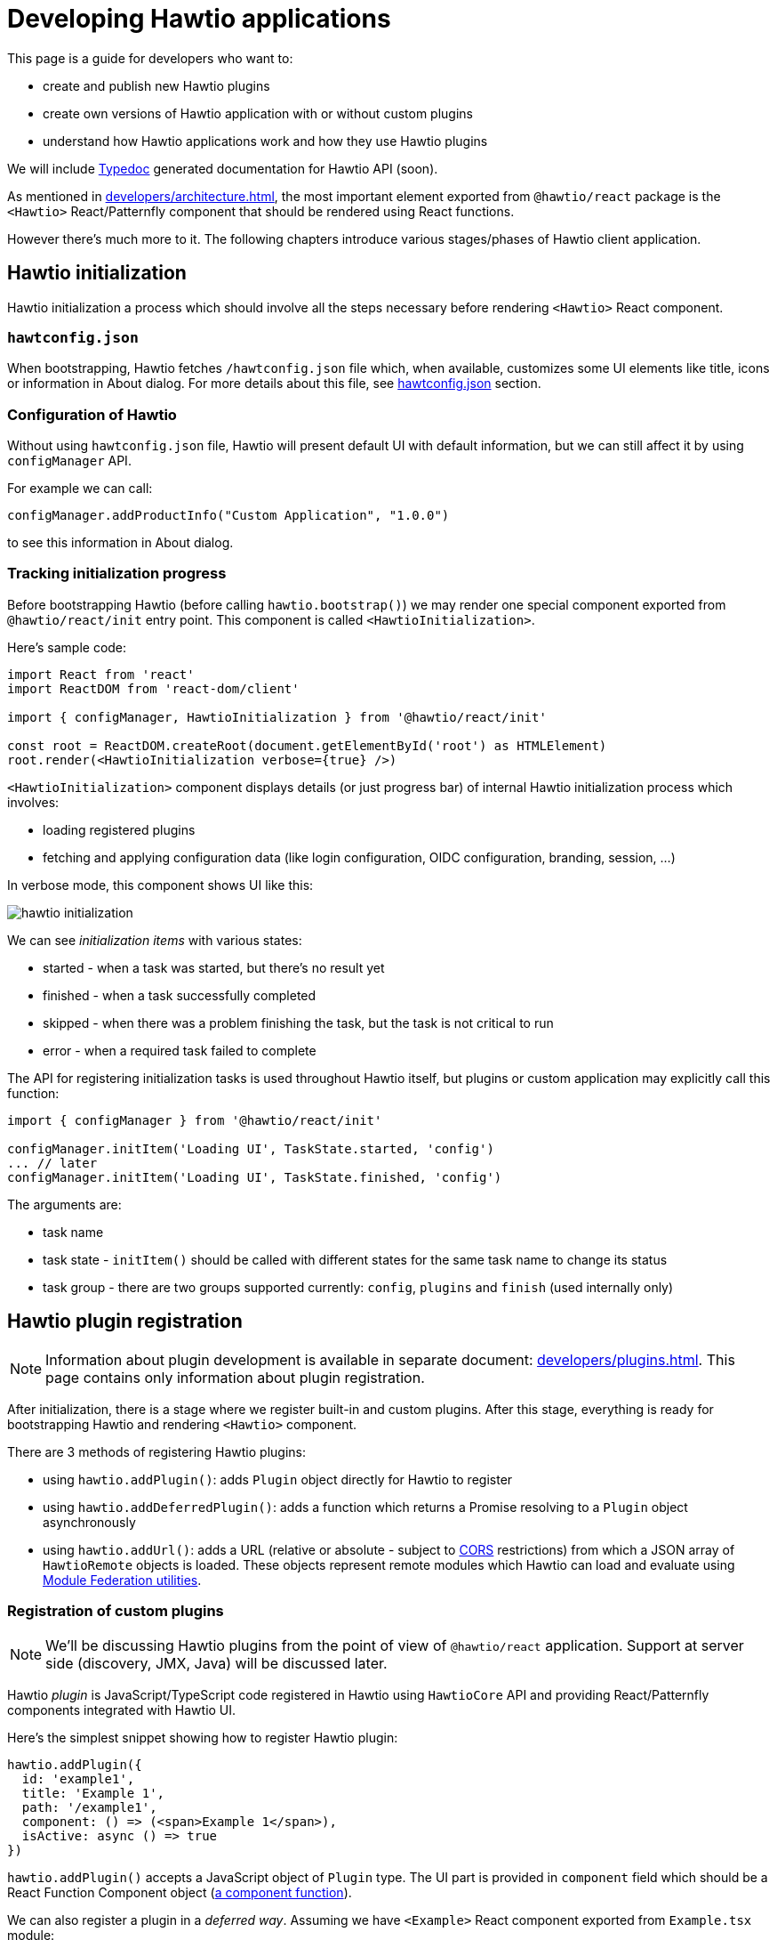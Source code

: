 = Developing Hawtio applications

This page is a guide for developers who want to:

* create and publish new Hawtio plugins
* create own versions of Hawtio application with or without custom plugins
* understand how Hawtio applications work and how they use Hawtio plugins

We will include https://typedoc.org/[Typedoc] generated documentation for Hawtio API (soon).

As mentioned in xref:developers/architecture.adoc[], the most important element exported from `@hawtio/react` package is the `<Hawtio>` React/Patternfly component that should be rendered using React functions.

However there's much more to it. The following chapters introduce various stages/phases of Hawtio client application.

== Hawtio initialization

Hawtio initialization a process which should involve all the steps necessary before rendering `<Hawtio>` React component.

=== `hawtconfig.json`

When bootstrapping, Hawtio fetches `/hawtconfig.json` file which, when available, customizes some UI elements like title, icons or information in About dialog.
For more details about this file, see xref::configuration.adoc#_hawtconfig_json[hawtconfig.json] section.

=== Configuration of Hawtio

Without using `hawtconfig.json` file, Hawtio will present default UI with default information, but we can still affect it by using `configManager` API.

For example we can call:
[source,javascript]
----
configManager.addProductInfo("Custom Application", "1.0.0")
----

to see this information in About dialog.

=== Tracking initialization progress

Before bootstrapping Hawtio (before calling `hawtio.bootstrap()`) we may render one special component exported from `@hawtio/react/init` entry point. This component is called `<HawtioInitialization>`.

Here's sample code:
[source,javascript]
----
import React from 'react'
import ReactDOM from 'react-dom/client'

import { configManager, HawtioInitialization } from '@hawtio/react/init'

const root = ReactDOM.createRoot(document.getElementById('root') as HTMLElement)
root.render(<HawtioInitialization verbose={true} />)
----

`<HawtioInitialization>` component displays details (or just progress bar) of internal Hawtio initialization process which involves:

* loading registered plugins
* fetching and applying configuration data (like login configuration, OIDC configuration, branding, session, ...)

In verbose mode, this component shows UI like this:

image::hawtio-initialization.png[]

We can see _initialization items_ with various states:

* started - when a task was started, but there's no result yet
* finished - when a task successfully completed
* skipped - when there was a problem finishing the task, but the task is not critical to run
* error - when a required task failed to complete

The API for registering initialization tasks is used throughout Hawtio itself, but plugins or custom application may explicitly call this function:
[source,javascript,opts=novalidate]
----
import { configManager } from '@hawtio/react/init'

configManager.initItem('Loading UI', TaskState.started, 'config')
... // later
configManager.initItem('Loading UI', TaskState.finished, 'config')
----

The arguments are:

* task name
* task state - `initItem()` should be called with different states for the same task name to change its status
* task group - there are two groups supported currently: `config`, `plugins` and `finish` (used internally only)

== Hawtio plugin registration

NOTE: Information about plugin development is available in separate document: xref:developers/plugins.adoc[]. This page
contains only information about plugin registration.

After initialization, there is a stage where we register built-in and custom plugins. After this stage,
everything is ready for bootstrapping Hawtio and rendering `<Hawtio>` component.

There are 3 methods of registering Hawtio plugins:

* using `hawtio.addPlugin()`: adds `Plugin` object directly for Hawtio to register
* using `hawtio.addDeferredPlugin()`: adds a function which returns a Promise resolving to a `Plugin` object asynchronously
* using `hawtio.addUrl()`: adds a URL (relative or absolute - subject to https://developer.mozilla.org/en-US/docs/Web/HTTP/Guides/CORS[CORS] restrictions) from which a JSON array of `HawtioRemote` objects is loaded. These objects represent remote modules which Hawtio can load and evaluate using https://www.npmjs.com/package/@module-federation/utilities[Module Federation utilities].

=== Registration of custom plugins

NOTE: We'll be discussing Hawtio plugins from the point of view of `@hawtio/react` application. Support at server side (discovery, JMX, Java) will be discussed later.

Hawtio _plugin_ is JavaScript/TypeScript code registered in Hawtio using `HawtioCore` API and providing React/Patternfly components integrated with Hawtio UI.

Here's the simplest snippet showing how to register Hawtio plugin:

[source,javascript]
----
hawtio.addPlugin({
  id: 'example1',
  title: 'Example 1',
  path: '/example1',
  component: () => (<span>Example 1</span>),
  isActive: async () => true
})
----

`hawtio.addPlugin()` accepts a JavaScript object of `Plugin` type. The UI part is provided in `component` field which should be a React Function Component object (https://18.react.dev/learn/your-first-component#defining-a-component[a component function]).

We can also register a plugin in a _deferred way_. Assuming we have `<Example>` React component exported from `Example.tsx` module:

[source,javascript]
----
import { PageSection, PageSectionVariants, Text, TextContent } from '@patternfly/react-core'
import React from 'react'

export const Example: React.FunctionComponent = () => (
  <PageSection variant={PageSectionVariants.light}>
    <TextContent>
      <Text component='h1'>Example React component</Text>
      <Text component='p'>This is an example plugin.</Text>
    </TextContent>
  </PageSection>
)
----

We could register such plugin in a synchronous way:

[source,javascript]
----
import { hawtio } from '@hawtio/react'
import { Example } from './Example'

hawtio.addPlugin({
  id: 'example',
  title: 'Example Plugin',
  path: '/example',
  component: Example,
  isActive: async () => true,
})
----

However this could impact UI loading speed, because with static `import` statements we can't leverage code splitting optimization.

For this purpose, Hawtio exposes `hawtio.addDeferredPlugin()` method. WIth the same `<Example>` component exported from `Example.tsx` module, we can register this plugin using the below code:

[source,javascript]
----
import { hawtio } from '@hawtio/react'

hawtio.addDeferredPlugin('example1', async () => {
  return import('./Example').then(m => {
    return {
      id: 'example',
      title: 'Example Plugin',
      path: '/example',
      component: m.Example,
      isActive: async () => true
    }
  })
})
----

In the second, a bit more complicated version we synchronously call `hawtio.addDeferredPlugin()`, but Hawtio will
call the passed method in an asynchronous way. `import('./Example')` is a dynamic import operator which returns a Promise which hawtio will await for during bootstrap.

Such code doesn't statically import any Patternfly modules. It does it with `import()` operator and only within `.then()` block after `import()` we return a `Plugin` object.

=== Registration of built-in plugins

The simplest way is to register all Hawtio built-in plugins:

[source,javascript]
----
import { registerPlugins } from '@hawtio/react'

registerPlugins()
----

We can also register selected plugins:

[source,javascript]
----
import { camel, jmx, ... } from '@hawtio/react'

camel()
jmx()
...
----

=== Immediate plugins, deferred plugins, asynchronous registration, Module Federation plugins

While this is not a requirement, Hawtio tries to separate initialization and configuration from React/Patternfly components.

This can be accomplished by well designed _asynchronous boundaries_ indicated by `import()` statement. `import()` operator is pure JavaScript feature, but is explicitly handled by JavaScript bundlers like https://webpack.js.org[Webpack].

Hawtio plugins (including built-in plugins) may require some internal Hawtio services to be fully initialized before presenting UI to the user. On the other hand, Hawtio should finish its configuration (mostly based on server endpoints providing JSON data) before displaying UI.

All these assumptions impact the way Hawtio code should be structured. Let's review various ways of _registering_ Hawtio plugins.

==== Static, synchronous plugin registration

Let's assume a directory structure like this:

----
 src/
 ├── bootstrap.tsx
 ├── examples/
 │   ├── example1/
 │   │   ├── Example1.tsx
 │   │   └── index.ts
 │   └── index.ts
 ├── index.css
 └── index.ts
----

Top level `index.ts` and `bootstrap.tsx` provide a React application entry point. It is not relevant for this chapter, but here's the code for the sake of clarity:

.index.ts
[source,javascript]
----
import './index.css'
import('./bootstrap')
----

.bootstrap.tsx
[source,javascript]
----
import { configManager, hawtio, Hawtio, registerPlugins } from '@hawtio/react'
import React from 'react'
import ReactDOM from 'react-dom/client'
import { registerExamples } from './examples'

configManager.addProductInfo('Test App', '1.0.0')

// Register Hawtio plugins
registerPlugins()

// Register custom plugins
registerExamples()

// Bootstrap Hawtio
hawtio.bootstrap()

// Launch React application
const root = ReactDOM.createRoot(document.getElementById('root') as HTMLElement)
root.render(
  <React.StrictMode>
    <Hawtio />
  </React.StrictMode>
)
----

`registerExamples()` is a function exported from `src/examples/index.ts`. This function is nothing more than an aggregation of selected examples - individual Hawtio plugins.

.examples/index.ts
[source,javascript]
----
import { registerExample1 } from './example1'

export const registerExamples = () => {
  registerExample1()
}
----

Finally `src/examples/example1/index.ts` module registers actual Hawtio plugin exported from `src/examples/example1/Example1.tsx`.

.examples/example1/Example1.tsx
[source,javascript]
----
import { PageSection, PageSectionVariants, Text, TextContent } from '@patternfly/react-core'
import React from 'react'

export const Example1: React.FunctionComponent = () => (
  <PageSection variant={PageSectionVariants.light}>
    <TextContent>
      <Text component='h1'>Example 1</Text>
      <Text component='p'>This is an example plugin registered using <code>hawtio.addPlugin()</code>.</Text>
    </TextContent>
  </PageSection>
)
----

.examples/example1/index.ts
[source,javascript]
----
import { hawtio, type HawtioPlugin } from '@hawtio/react'
import { Example1 } from './Example1'

export const registerExample1: HawtioPlugin = () => {
  hawtio.addPlugin({
    id: 'example1',
    title: 'Example 1',
    path: '/example1',
    component: Example1,
    isActive: async () => true,
  })
}
----

`examples/example1/index.ts` shows the easiest way to register Hawtio plugin. Synchronous `hawtio.addPlugin()` method is called and `Plugin` object is passed as argument, which refers (using `"component"` field) to React Component function.

There's nothing much to explain here. Everything is happening synchronously and when `addPlugin()` returns, Hawtio knows about our `example1` plugin which uses `<Example1>` React component.

==== Asynchronous plugin registration - wrong approach

To avoid static reliance on Patternfly code (its JavaScript modules) which comes with static `import` statement, we can switch to dynamic `import()` operator.
But this change isn't enough.

Assuming the same code structure as in <<_static_synchronous_plugin_registration>>, we could rewrite `examples/example1/index.ts` code:

.examples/example1/index.ts
[source,javascript]
----
import { hawtio, type HawtioPlugin } from '@hawtio/react'
// no static import here: import { Example1 } from './Example1'

export const registerExample1: HawtioPlugin = () => {
  import("./Example1").then(m => {
    hawtio.addPlugin({
      id: 'example1',
      title: 'Example 1',
      path: '/example1',
      component: m.Example1,
      isActive: async () => true,
    })
  })
}
----

True - `examples/example1/index.ts` doesn't statically import code that uses Patternfly modules, but the `registerExample1()` function (which should be called in `bootstrap.tsx`) becomes effectively an asynchronous function. There's no way to tell when `hawtio.addPlugin()` will actually be called!

`bootstrap.tsx` that registers plugins and eventually calls `hawtio.bootstrap()` and renders `<Hawtio>` React component can't be sure that `example1` plugin is registered at all.

Different approach is really needed.

==== Asynchronous plugin registration - proper approach

We need synchronous plugin registration method which also allows us to use dynamic `import()` operator to load Patternfly-related code.

Here's a snippet (again with the same code structure) which uses special `addDeferredPlugin()` call.

.examples/example1/index.ts
[source,javascript]
----
import { hawtio, type HawtioPlugin } from '@hawtio/react'

export const registerExample1Deferred: HawtioPlugin = () => {
  hawtio.addDeferredPlugin('example1', async () => {
    return import('./Example1').then(m => {
      return {
        id: 'example1',
        title: 'Example 1',
        path: '/example1',
        component: m.Example1,
        isActive: async () => true,
      }
    })
  })
}
----

This code is correct with respect to following `hawtio.bootstrap()`:

* while the plugin is _evaluated_ asynchronously after `import()` finishes, Hawtio immediately know that there's `example1` plugin registered
* `hawtio.bootstrap()` may be called immediately after `registerExample1Deferred()` and `bootstrap()` will internally wait for evaluating the deferred plugin

==== Using plugins with Module Federation

In the most advanced scenario, we can use https://webpack.js.org/concepts/module-federation/[Module Federation] architecture
to load plugins from remote locations.

There are two main methods of dealing with _federated modules_ described in the following sections. Here's we will only highlight what is the goal of Module Federation and how Hawtio uses it.

Module Federation concept was introduced (if I'm not mistaken) by Webpack. See https://webpack.js.org/concepts/module-federation/[Module Federation].

However there's now a dedicated https://module-federation.io[module-federation.io] page, which presents version 2.0 of the concept.

To track the evolution, we can check https://rspack.rs/guide/features/module-federation[rspack page on Module Federation] and see 3 major versions:

* 1.0: The version implemented by Webpack
* 1.5: The version enhanced by Rspack
* 2.0: Official, _standalone_ version with attempted standardization

It's hard to strictly specify which version of Module Federation is used by Hawtio... The applications that use `@hawtio/react` package are built using Webpack and its https://webpack.js.org/plugins/module-federation-plugin/[Module Federation Plugin].

However for dynamic plugin loading, Hawtio uses `@module-federation/utilities` NPM package available in https://github.com/module-federation/core[module-federation/core] Github repository, which advertises itself as `Module Federation 2.0`.

To summarize the concept behind Module Federation we can identify two concepts:

Container, Consumer, Host:: An application that consumes modules exposed from external providers (or remote containers)

Remote Container, Provide, Producer, Remote:: An application that provides (exposes) modules to be consumed by other applications.

The distinction is not strict, because an application that consumes remote modules, may also expose own modules for remote consumption by other applications...

Module Federation in Hawtio may be configured statically in `webpack.config.cjs` file using https://webpack.js.org/plugins/module-federation-plugin/[Module Federation Plugin]. There's also a fully dynamic method for loading remote modules with the help of `@module-federation/utilities` NPM library.

==== Using plugins with Module Federation and static Webpack configuration

_Static_ usage of Module Federation modules involves configuration of `webpack.config.js` file and https://webpack.js.org/plugins/module-federation-plugin/[Module Federation Plugin].

https://github.com/hawtio/hawtio-next/tree/main/app[Hawtio React application] provides fully working example, but let's present the required configuration here. All JSON configuration is part of this object in Webpack configuration file:

[source,json]
----
module.exports = (_, args) => {
  return [
    {
      plugins: [
        new ModuleFederationPlugin({
          // configuration of Module Federation
          ...
        })
      ]
    }
  ]
}
----

First, we need a declaration that there is (one or more) available _external provider of remote modules_:

[source,json]
----
remotes: {
  'static-remotes': 'app@http://localhost:3000/hawtio/remoteEntry.js',
},
----

This is the _consuming_ part. This declaration should have a related counterpart in actual remote location, which is another `webpack.config.js` for a _remote container of remotely exposed modules_. The configuration of the _remote_ part looks like this:

[source,json]
----
name: 'app',
filename: 'remoteEntry.js',
exposes: {
  './remote1': './src/examples/remote1',
  './remote2': './src/examples/remote2',
},
----

NOTE: These two snippets can be added to single `ModuleFederationPlugin` configuration or separate configurations in two different Webpack configurations in single `webpack.config.js` file! We can have a single _container_ acting both as consumer and producer. But we should not get confused by this flexibility...

Now we can explain the elements:

* `app`: this is the name of remote container which will be a part of Webpack module identifier named `webpack/container/entry/app` available in `remoteEntry.js` file.
* `static-remotes` should be treated not as JavaScript module specifier, but as an identifier of _remote_ container from the point of view of _consuming_ container
* `remote1` and `remote2` are actual remotely available modules which should be prefixed with `static-remotes` to actually access them.

Webpack does all the loading and our task is to use the above configuration in normal JavaScript code which is bundled with Webpack.

We can use both `import` statement and `import()` operator to load such remote modules:

[source,javascript]
----
import { RemotePlugin } from 'static-remotes/remote1'

hawtio.addPlugin({
  id: 'exampleStaticRemote1',
  title: 'Remote plugin 1 (static)',
  path: '/remote1',
  component: RemotePlugin,
  isActive: async () => true,
})

hawtio.addDeferredPlugin('remote2', async () => {
  return import('static-remotes/remote2').then(m => {
    // this module exports a function which returns a plugin definition (object),
    // which we can return as chained promise - Hawtio will eventually await for the definition
    const plugin: Plugin = m.remotePlugin()
    return plugin
  })
})
----

These two module identifiers (`static-remotes/remote1` and `static-remotes/remote2`) can be actually resolved only by Webpack. If we try to use pure Node.js code, we'd get an error.

To make life easier, we can tell IDE that these _special_ module locations are actually some real code locations. We can use this `tsconfig.json` configuration:

[source,json]
----
{
  "compilerOptions": {
    "baseUrl": ".",
    "paths": {
      "static-remotes/*": ["./examples/*"]
    },
...
----

==== Using plugins with Module Federation and dynamic configuration

Finally we can have fully dynamic configuration where we don't _declare_ in `webpack.config.js` that there are some _remote entry points_ we could use as _remote Module Federation modules_.

In a fully dynamic approach, Hawtio is configured with single registration method:

[source,javascript]
----
hawtio.addUrl('plugin')
----

Relative URL is resolved against `document.baseURI`, so Hawtio loads the JSON data from URL like http://localhost:8080/hawtio/plugin.

For example:

----
$ curl -s http://localhost:8080/hawtio/plugin | jq .
[
  {
    "url": "http://localhost:8080/hawtio",
    "scope": "appRemote",
    "module": "./remote3",
    "remoteEntryFileName": "remoteExternalEntry.js",
    "pluginEntry": "registerRemote"
  },
  {
    "url": "http://localhost:8080/hawtio",
    "scope": "appRemote",
    "module": "./remote3-deferred",
    "remoteEntryFileName": "remoteExternalEntry.js",
    "pluginEntry": "registerRemoteDeferred"
  }
]
----

Each of the returned objects of the above array is an equivalent of this combination:

* an entry from _consumer_ host's `remote`
* a single entry from _provider_ host's `exposes`

Thus we have 2 _remote Module Federation modules_ and Hawtio will use `@module-federation/utilities` to load and evaluate both.

* `pluginEntry` declares a symbol to be used from the module and treated as a function
* this function should (for Hawtio purpose) use Hawtio API to register actual Hawtio plugin
* this function may return a promise, so Hawtio awaits for the registration to finish

So in this _dynamic_ scenario, we don't have to be aware of how the remote module is used. We only have to implement such module and _expose_ it from some external location described as in the above `curl` example.

Here's a sample code that could be used in the remotely exposed Module Federation module:

[source,javascript]
----
import { type HawtioAsyncPlugin } from '@hawtio/react'

export const registerRemote: HawtioAsyncPlugin = async () => { <1>
  return import('@hawtio/react').then(async m => {             <2>
    return import('./Remote').then(r => {                      <3>
      m.hawtio.addPlugin({                                     <4>
        id: 'remote3',
        title: 'Remote plugin 3 (dynamic, immediate)',
        path: '/remote3a',
        component: r.RemotePlugin,
        isActive: async () => true,
      })
    })
  })                                                           <5>
}
----
<1> `registerRemote` should match the declaration of `pluginEntry` in remote module specification
<2> We import `@hawtio/react` dynamically and add `.then()` block that can access `@hawtio/react` module in `m` variable
<3> We import `./Remote` component dynamically and add `.then()` block that can access this component through `r` variable
<4> We actually register a plugin in Hawtio
<5> We return a (chained) promise, so Hawtio can await for the result of remote module evaluation

